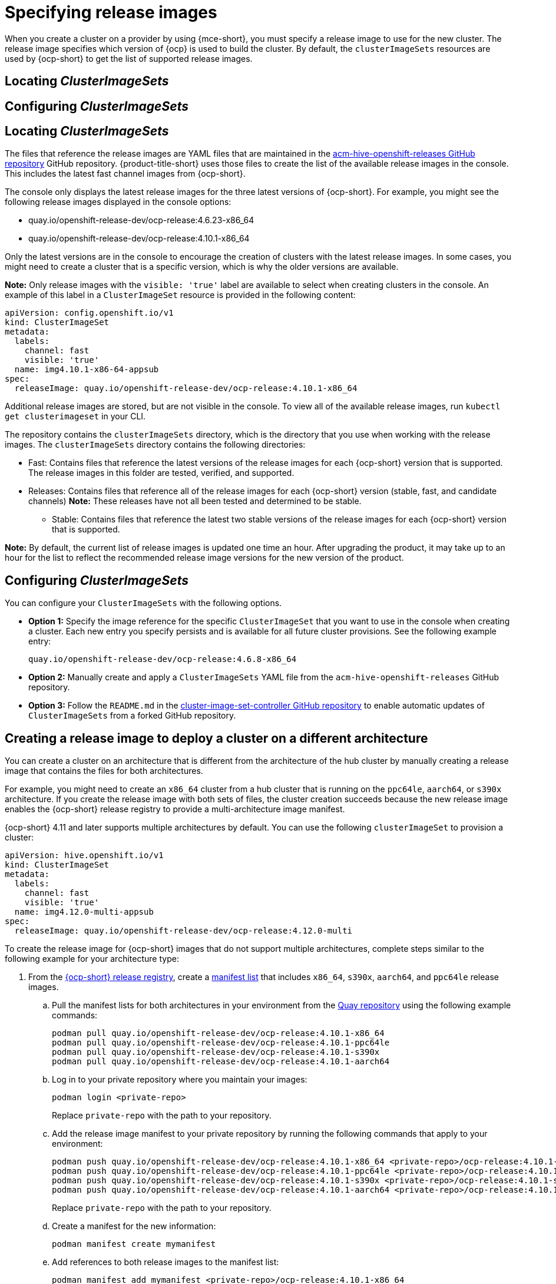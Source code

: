 [#release-images]
= Specifying release images

When you create a cluster on a provider by using {mce-short}, you must specify a release image to use for the new cluster. The release image specifies which version of {ocp} is used to build the cluster. By default, the `clusterImageSets` resources are used by {ocp-short} to get the list of supported release images.

[#cluster-image-set]
== Locating _ClusterImageSets_

[#config-cluster-image-set]
== Configuring _ClusterImageSets_

[#cluster-image-set]
== Locating _ClusterImageSets_

The files that reference the release images are YAML files that are maintained in the https://github.com/stolostron/acm-hive-openshift-releases[acm-hive-openshift-releases GitHub repository] GitHub repository.
{product-title-short} uses those files to create the list of the available release images in the console. This includes the latest fast channel images from {ocp-short}. 

The console only displays the latest release images for the three latest versions of {ocp-short}. For example, you might see the following release images displayed in the console options:

* quay.io/openshift-release-dev/ocp-release:4.6.23-x86_64
* quay.io/openshift-release-dev/ocp-release:4.10.1-x86_64

Only the latest versions are in the console to encourage the creation of clusters with the latest release images. In some cases, you might need to create a cluster that is a specific version, which is why the older versions are available.

*Note:* Only release images with the `visible: 'true'` label are available to select when creating clusters in the console. An example of this label in a `ClusterImageSet` resource is provided in the following content: 

[source,yaml]
----
apiVersion: config.openshift.io/v1
kind: ClusterImageSet
metadata:
  labels:
    channel: fast
    visible: 'true'
  name: img4.10.1-x86-64-appsub
spec:
  releaseImage: quay.io/openshift-release-dev/ocp-release:4.10.1-x86_64
----
 
Additional release images are stored, but are not visible in the console. To view all of the available release images, run `kubectl get clusterimageset` in your CLI. 

The repository contains the `clusterImageSets` directory, which is the directory that you use when working with the release images. The `clusterImageSets` directory contains the following directories:

- Fast: Contains files that reference the latest versions of the release images for each {ocp-short} version that is supported. The release images in this folder are tested, verified, and supported.

- Releases: Contains files that reference all of the release images for each {ocp-short} version (stable, fast, and candidate channels)
*Note:* These releases have not all been tested and determined to be stable.

* Stable: Contains files that reference the latest two stable versions of the release images for each {ocp-short} version that is supported.

**Note:** By default, the current list of release images is updated one time an hour. After upgrading the product, it may take up to an hour for the list to reflect the recommended release image versions for the new version of the product.

[#config-cluster-image-set]
== Configuring _ClusterImageSets_

You can configure your `ClusterImageSets` with the following options. 

- *Option 1:* Specify the image reference for the specific `ClusterImageSet` that you want to use in the console when creating a cluster. Each new entry you specify persists and is available for all future cluster provisions. See the following example entry: 
+
----
quay.io/openshift-release-dev/ocp-release:4.6.8-x86_64
----

- *Option 2:* Manually create and apply a `ClusterImageSets` YAML file from the `acm-hive-openshift-releases` GitHub repository.

- *Option 3:* Follow the `README.md` in the https://github.com/stolostron/cluster-image-set-controller/blob/main/README.md[cluster-image-set-controller GitHub repository] to enable automatic updates of `ClusterImageSets` from a forked GitHub repository.

[#manual-release-image-cross-arch]
== Creating a release image to deploy a cluster on a different architecture

You can create a cluster on an architecture that is different from the architecture of the hub cluster by manually creating a release image that contains the files for both architectures. 

For example, you might need to create an `x86_64` cluster from a hub cluster that is running on the `ppc64le`, `aarch64`, or `s390x` architecture. If you create the release image with both sets of files, the cluster creation succeeds because the new release image enables the {ocp-short} release registry to provide a multi-architecture image manifest. 

{ocp-short} 4.11 and later supports multiple architectures by default. You can use the following `clusterImageSet` to provision a cluster:

[source,yaml]
----
apiVersion: hive.openshift.io/v1
kind: ClusterImageSet
metadata:
  labels:
    channel: fast
    visible: 'true'
  name: img4.12.0-multi-appsub
spec:
  releaseImage: quay.io/openshift-release-dev/ocp-release:4.12.0-multi
----

To create the release image for {ocp-short} images that do not support multiple architectures, complete steps similar to the following example for your architecture type:

. From the https://quay.io/repository/openshift-release-dev/ocp-release[{ocp-short} release registry], create a https://docs.docker.com/registry/spec/manifest-v2-2/[manifest list] that includes `x86_64`, `s390x`, `aarch64`, and `ppc64le` release images.

.. Pull the manifest lists for both architectures in your environment from the https://quay.io/repository/openshift-release-dev/ocp-release?tab=tags[Quay repository] using the following example commands:
+
----
podman pull quay.io/openshift-release-dev/ocp-release:4.10.1-x86_64
podman pull quay.io/openshift-release-dev/ocp-release:4.10.1-ppc64le
podman pull quay.io/openshift-release-dev/ocp-release:4.10.1-s390x
podman pull quay.io/openshift-release-dev/ocp-release:4.10.1-aarch64
----

.. Log in to your private repository where you maintain your images:
+
----
podman login <private-repo>
----
+
Replace `private-repo` with the path to your repository.

.. Add the release image manifest to your private repository by running the following commands that apply to your environment:
+
----
podman push quay.io/openshift-release-dev/ocp-release:4.10.1-x86_64 <private-repo>/ocp-release:4.10.1-x86_64
podman push quay.io/openshift-release-dev/ocp-release:4.10.1-ppc64le <private-repo>/ocp-release:4.10.1-ppc64le
podman push quay.io/openshift-release-dev/ocp-release:4.10.1-s390x <private-repo>/ocp-release:4.10.1-s390x
podman push quay.io/openshift-release-dev/ocp-release:4.10.1-aarch64 <private-repo>/ocp-release:4.10.1-aarch64
----
+
Replace `private-repo` with the path to your repository.

.. Create a manifest for the new information:
+
---- 
podman manifest create mymanifest
----

.. Add references to both release images to the manifest list:
+
----
podman manifest add mymanifest <private-repo>/ocp-release:4.10.1-x86_64
podman manifest add mymanifest <private-repo>/ocp-release:4.10.1-ppc64le
podman manifest add mymanifest <private-repo>/ocp-release:4.10.1-s390x
podman manifest add mymanifest <private-repo>/ocp-release:4.10.1-aarch64
----
+
Replace `private-repo` with the path to your repository.

.. Merge the list in your manifest list with the existing manifest:
+
----
podman manifest push mymanifest docker://<private-repo>/ocp-release:4.10.1
----
+
Replace `private-repo` with the path to your repository.

. On the hub cluster, create a release image that references the manifest in your repository.

.. Create a YAML file that contains information that is similar to the following example:
+
[source,yaml]
----
apiVersion: hive.openshift.io/v1
kind: ClusterImageSet
metadata:
  labels:
    channel: fast
    visible: "true"
  name: img4.10.1-appsub
spec:
  releaseImage: <private-repo>/ocp-release:4.10.1
----
+
Replace `private-repo` with the path to your repository.

.. Run the following command on your hub cluster to apply the changes:
+
----
oc apply -f <file-name>.yaml
----
+
Replace `file-name` with the name of the YAML file that you just created. 

. Select the new release image when you create your {ocp-short} cluster. 

. If you deploy the managed cluster using the {product-title-short} console, specify the architecture for the managed cluster in the _Architecture_ field during the cluster creation process.

The creation process uses the merged release images to create the cluster. 